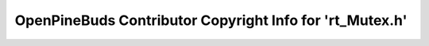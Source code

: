 =========================================================
OpenPineBuds Contributor Copyright Info for 'rt_Mutex.h'
=========================================================

